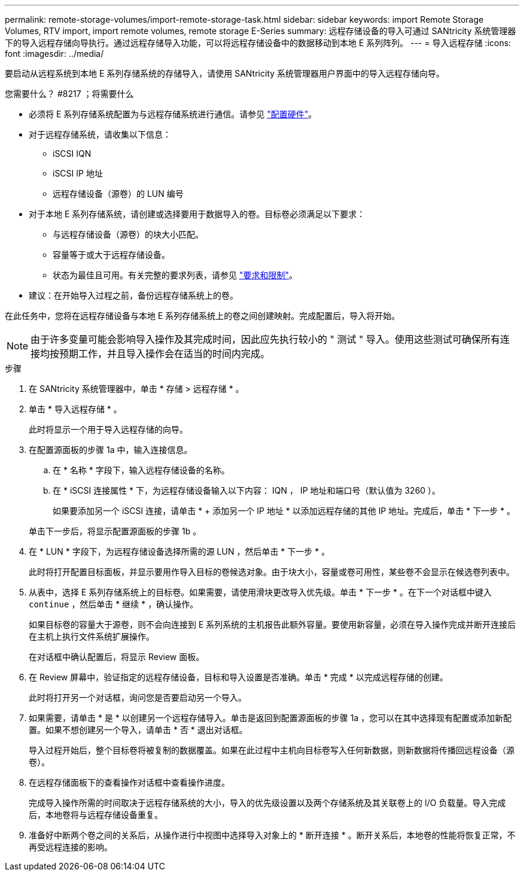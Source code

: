 ---
permalink: remote-storage-volumes/import-remote-storage-task.html 
sidebar: sidebar 
keywords: import Remote Storage Volumes, RTV import, import remote volumes, remote storage E-Series 
summary: 远程存储设备的导入可通过 SANtricity 系统管理器下的导入远程存储向导执行。通过远程存储导入功能，可以将远程存储设备中的数据移动到本地 E 系列阵列。 
---
= 导入远程存储
:icons: font
:imagesdir: ../media/


[role="lead"]
要启动从远程系统到本地 E 系列存储系统的存储导入，请使用 SANtricity 系统管理器用户界面中的导入远程存储向导。

.您需要什么？ #8217 ；将需要什么
* 必须将 E 系列存储系统配置为与远程存储系统进行通信。请参见 link:setup-remote-volumes-concept.html["配置硬件"]。
* 对于远程存储系统，请收集以下信息：
+
** iSCSI IQN
** iSCSI IP 地址
** 远程存储设备（源卷）的 LUN 编号


* 对于本地 E 系列存储系统，请创建或选择要用于数据导入的卷。目标卷必须满足以下要求：
+
** 与远程存储设备（源卷）的块大小匹配。
** 容量等于或大于远程存储设备。
** 状态为最佳且可用。有关完整的要求列表，请参见 link:system-reqs-concept.html["要求和限制"]。


* 建议：在开始导入过程之前，备份远程存储系统上的卷。


在此任务中，您将在远程存储设备与本地 E 系列存储系统上的卷之间创建映射。完成配置后，导入将开始。


NOTE: 由于许多变量可能会影响导入操作及其完成时间，因此应先执行较小的 " 测试 " 导入。使用这些测试可确保所有连接均按预期工作，并且导入操作会在适当的时间内完成。

.步骤
. 在 SANtricity 系统管理器中，单击 * 存储 > 远程存储 * 。
. 单击 * 导入远程存储 * 。
+
此时将显示一个用于导入远程存储的向导。

. 在配置源面板的步骤 1a 中，输入连接信息。
+
.. 在 * 名称 * 字段下，输入远程存储设备的名称。
.. 在 * iSCSI 连接属性 * 下，为远程存储设备输入以下内容： IQN ， IP 地址和端口号（默认值为 3260 ）。
+
如果要添加另一个 iSCSI 连接，请单击 * + 添加另一个 IP 地址 * 以添加远程存储的其他 IP 地址。完成后，单击 * 下一步 * 。

+
单击下一步后，将显示配置源面板的步骤 1b 。



. 在 * LUN * 字段下，为远程存储设备选择所需的源 LUN ，然后单击 * 下一步 * 。
+
此时将打开配置目标面板，并显示要用作导入目标的卷候选对象。由于块大小，容量或卷可用性，某些卷不会显示在候选卷列表中。

. 从表中，选择 E 系列存储系统上的目标卷。如果需要，请使用滑块更改导入优先级。单击 * 下一步 * 。在下一个对话框中键入 `continue` ，然后单击 * 继续 * ，确认操作。
+
如果目标卷的容量大于源卷，则不会向连接到 E 系列系统的主机报告此额外容量。要使用新容量，必须在导入操作完成并断开连接后在主机上执行文件系统扩展操作。

+
在对话框中确认配置后，将显示 Review 面板。

. 在 Review 屏幕中，验证指定的远程存储设备，目标和导入设置是否准确。单击 * 完成 * 以完成远程存储的创建。
+
此时将打开另一个对话框，询问您是否要启动另一个导入。

. 如果需要，请单击 * 是 * 以创建另一个远程存储导入。单击是返回到配置源面板的步骤 1a ，您可以在其中选择现有配置或添加新配置。如果不想创建另一个导入，请单击 * 否 * 退出对话框。
+
导入过程开始后，整个目标卷将被复制的数据覆盖。如果在此过程中主机向目标卷写入任何新数据，则新数据将传播回远程设备（源卷）。

. 在远程存储面板下的查看操作对话框中查看操作进度。
+
完成导入操作所需的时间取决于远程存储系统的大小，导入的优先级设置以及两个存储系统及其关联卷上的 I/O 负载量。导入完成后，本地卷将与远程存储设备重复。

. 准备好中断两个卷之间的关系后，从操作进行中视图中选择导入对象上的 * 断开连接 * 。断开关系后，本地卷的性能将恢复正常，不再受远程连接的影响。

